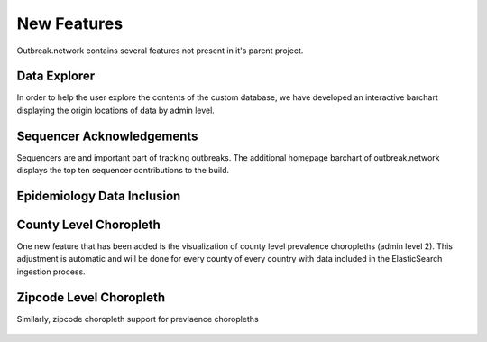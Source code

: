 New Features
============

Outbreak.network contains several features not present in it's parent project.

Data Explorer
-------------

In order to help the user explore the contents of the custom database, we have developed an interactive barchart displaying the origin locations of data by admin level.

.. figure:: ../static/barchart.png

    :width: 75%
    Figure 1. Barchart of data by admin level 0 in the Andersen lab build as of Mar. 2022.


Sequencer Acknowledgements 
--------------------------

Sequencers are and important part of tracking outbreaks. The additional homepage barchart of outbreak.network displays the top ten sequencer contributions to the build.

.. figure:: ../static/sequencer.png

    :width: 75%
    Figure 2. Barchart showing top ten sequencers contibuting the Andersen lab build as of Mar. 2022


Epidemiology Data Inclusion
---------------------------


County Level Choropleth
-----------------------

One new feature that has been added is the visualization of county level prevalence choropleths (admin level 2). This adjustment is automatic
and will be done for every county of every country with data included in the ElasticSearch ingestion process.

.. image:: ../static/zipcode_example_legend.png

.. figure:: ../static/county_example.png

    :width: 75%
    Figure 4. Delta prevalence in California as of Jan. 2022.


Zipcode Level Choropleth
------------------------

Similarly, zipcode choropleth support for prevlaence choropleths

.. image:: ../static/zipcode_example_legend.png
    

.. figure:: ../static/zipcode_example.png

    :width: 75%
    Figure 5. Delta prevalence in San Diego County as of Jan. 2022.
